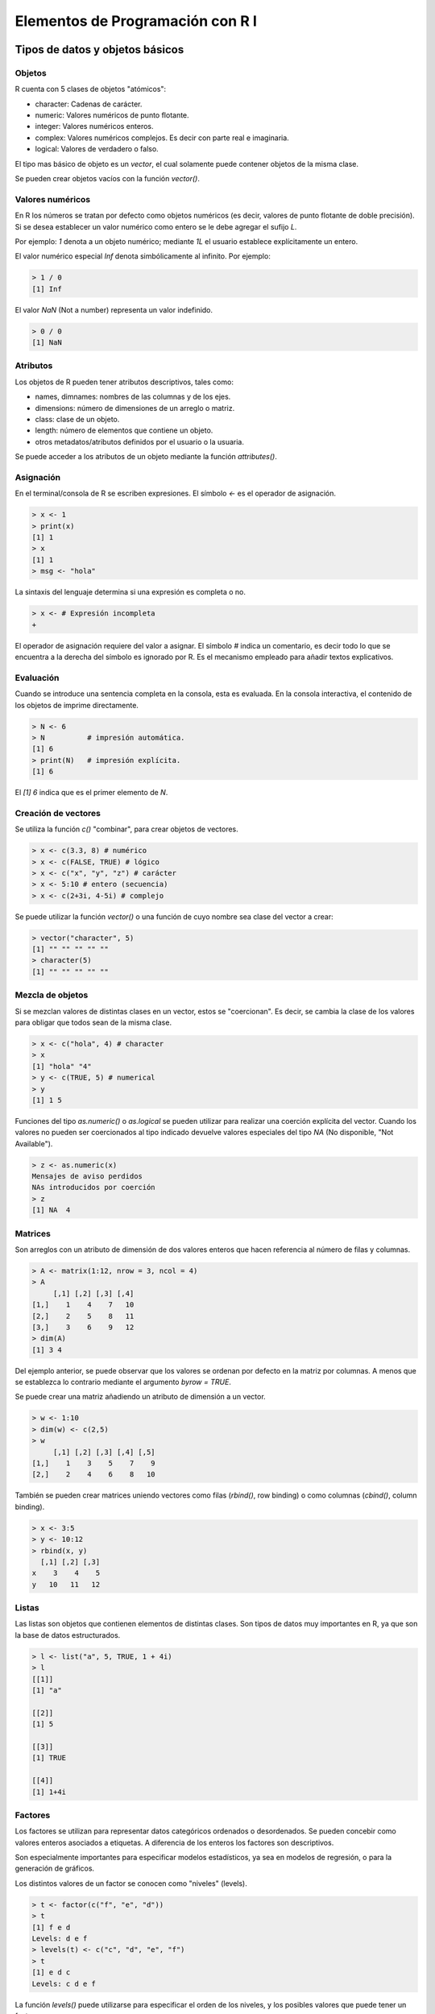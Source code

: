 *********************************
Elementos de Programación con R I
*********************************

Tipos de datos y objetos básicos
================================

Objetos
-------

R cuenta con 5 clases de objetos "atómicos":

* character: Cadenas de carácter.
* numeric: Valores numéricos de punto flotante.
* integer: Valores numéricos enteros.
* complex: Valores numéricos complejos. Es decir con parte real e imaginaria.
* logical: Valores de verdadero o falso.

El tipo mas básico de objeto es un *vector*, el cual solamente puede contener
objetos de la misma clase.

Se pueden crear objetos vacíos con la función `vector()`.

Valores numéricos
-----------------

En R los números se tratan por defecto como objetos numéricos (es decir, valores
de punto flotante de doble precisión). Si se desea establecer un valor numérico
como entero se le debe agregar el sufijo `L`.

Por ejemplo: `1` denota a un objeto numérico; mediante `1L` el usuario establece
explícitamente un entero.

El valor numérico especial `Inf` denota simbólicamente al infinito. Por ejemplo:

.. code-block:: rconsole

   > 1 / 0
   [1] Inf

El valor `NaN` (Not a number) representa un valor indefinido.

.. code-block:: rconsole

   > 0 / 0
   [1] NaN

Atributos
---------

Los objetos de R pueden tener atributos descriptivos, tales como:

* names, dimnames: nombres de las columnas y de los ejes.
* dimensions: número de dimensiones de un arreglo o matriz.
* class: clase de un objeto.
* length: número de elementos que contiene un objeto.
* otros metadatos/atributos definidos por el usuario o la usuaria.

Se puede acceder a los atributos de un objeto mediante la función
`attributes()`.

Asignación
----------

En el terminal/consola de R se escriben expresiones. El símbolo `<-` es el
operador de asignación.

.. code-block:: rconsole

   > x <- 1
   > print(x)
   [1] 1
   > x
   [1] 1
   > msg <- "hola"

La sintaxis del lenguaje determina si una expresión es completa o no.

.. code-block:: rconsole

   > x <- # Expresión incompleta
   +

El operador de asignación requiere del valor a asignar. El símbolo `#` indica
un comentario, es decir todo lo que se encuentra a la derecha del símbolo es
ignorado por R. Es el mecanismo empleado para añadir textos explicativos.

Evaluación
----------

Cuando se introduce una sentencia completa en la consola, esta es evaluada. En
la consola interactiva, el contenido de los objetos de imprime directamente.

.. code-block:: rconsole

   > N <- 6
   > N          # impresión automática.
   [1] 6
   > print(N)   # impresión explícita.
   [1] 6

El `[1] 6` indica que es el primer elemento de `N`.

Creación de vectores
--------------------

Se utiliza la función `c()` "combinar", para crear objetos de vectores.

.. code-block:: rconsole

   > x <- c(3.3, 8) # numérico
   > x <- c(FALSE, TRUE) # lógico
   > x <- c("x", "y", "z") # carácter
   > x <- 5:10 # entero (secuencia)
   > x <- c(2+3i, 4-5i) # complejo

Se puede utilizar la función `vector()` o una función de cuyo nombre sea clase
del vector a crear:

.. code-block:: rconsole

   > vector("character", 5)
   [1] "" "" "" "" ""
   > character(5)
   [1] "" "" "" "" ""

Mezcla de objetos
-----------------

Si se mezclan valores de distintas clases en un vector, estos se "coercionan".
Es decir, se cambia la clase de los valores para obligar que todos sean de la
misma clase.

.. code-block:: rconsole

   > x <- c("hola", 4) # character
   > x
   [1] "hola" "4"
   > y <- c(TRUE, 5) # numerical
   > y
   [1] 1 5

Funciones del tipo `as.numeric()` o `as.logical` se pueden utilizar para
realizar una coerción explícita del vector. Cuando los valores no pueden ser
coercionados al tipo indicado devuelve valores especiales del tipo `NA`
(No disponible, "Not Available").

.. code-block:: rconsole

   > z <- as.numeric(x)
   Mensajes de aviso perdidos
   NAs introducidos por coerción
   > z
   [1] NA  4

Matrices
--------

Son arreglos con un atributo de dimensión de dos valores enteros que hacen
referencia al número de filas y columnas.

.. code-block:: rconsole

   > A <- matrix(1:12, nrow = 3, ncol = 4)
   > A
        [,1] [,2] [,3] [,4]
   [1,]    1    4    7   10
   [2,]    2    5    8   11
   [3,]    3    6    9   12
   > dim(A)
   [1] 3 4

Del ejemplo anterior, se puede observar que los valores se ordenan por
defecto en la matriz por columnas. A menos que se establezca lo contrario
mediante el argumento `byrow = TRUE`.

Se puede crear una matriz añadiendo un atributo de dimensión a un vector.

.. code-block:: rconsole

   > w <- 1:10
   > dim(w) <- c(2,5)
   > w
        [,1] [,2] [,3] [,4] [,5]
   [1,]    1    3    5    7    9
   [2,]    2    4    6    8   10

También se pueden crear matrices uniendo vectores como filas (`rbind()`, row
binding) o como columnas (`cbind()`, column binding).

.. code-block:: rconsole

   > x <- 3:5
   > y <- 10:12
   > rbind(x, y)
     [,1] [,2] [,3]
   x    3    4    5
   y   10   11   12

Listas
------

Las listas son objetos que contienen elementos de distintas clases. Son tipos
de datos muy importantes en R, ya que son la base de datos estructurados.

.. code-block:: rconsole

   > l <- list("a", 5, TRUE, 1 + 4i)
   > l
   [[1]]
   [1] "a"

   [[2]]
   [1] 5

   [[3]]
   [1] TRUE

   [[4]]
   [1] 1+4i

Factores
--------

Los factores se utilizan para representar datos categóricos ordenados o
desordenados. Se pueden concebir como valores enteros asociados a etiquetas.
A diferencia de los enteros los factores son descriptivos.

Son especialmente importantes para especificar modelos estadísticos, ya sea
en modelos de regresión, o para la generación de gráficos.

Los distintos valores de un factor se conocen como "niveles" (levels).

.. code-block:: rconsole

   > t <- factor(c("f", "e", "d"))
   > t
   [1] f e d
   Levels: d e f
   > levels(t) <- c("c", "d", "e", "f")
   > t
   [1] e d c
   Levels: c d e f

La función `levels()` puede utilizarse para especificar el orden de los niveles,
y los posibles valores que puede tener un factor.

.. code-block:: rconsole

   > t[3] <- "o"
   Mensajes de aviso perdidos
   In `[<-.factor`(`*tmp*`, 3, value = "o") :
     invalid factor level, NA generated

Valores Faltantes
-----------------

Son aquellos denotados por `NA` o `NaN` para los que se generan por operaciones
matemáticas indefinidas.

Para verificar si los objetos son `NA` o `NaN` se pueden utilizar
respectivamente las funciones `is.na()` o `is.nan()`.

Los valores `NA` pertenecen a una clase, por esta razón se tienen valores
`NA` enteros, `NA` lógicos, etc.

Un valor `NaN` es `NA` pero no a la inversa.

.. code-block:: rconsole

   > s <- c(NA, 5, 0 / 0)
   > s
   [1]  NA   5 NaN
   > is.na(s)
   [1]  TRUE FALSE  TRUE
   > is.nan(s)
   [1] FALSE FALSE  TRUE

Data Frames
-----------

La traducción literal sería "marcos de datos. Representan datos tabulares.

* Son un tipo especial de lista en la que todos sus elementos tienen la misma
  longitud.
* Cada elemento puede concebirse como una columna. Y cada fila denota a
  los objetos que están en la misma posición en todas las columnas.
* A diferencia de las matrices pueden tener distintas clases de objetos en
  cada columna.

Los objetos de R tienen nombres `names()` que se asocian a cada elemento.

.. code-block:: rconsole

   > f <- 1:5
   > f
   [1] 1 2 3 4 5
   > names(f) <- c("a", "b", "c", "d", "e")
   > f
   a b c d e
   1 2 3 4 5

Los data frames tienen el atributo especial `row.names()` que permite asociar
nombres a las filas.

.. code-block:: rconsole

   > data.frame(label=c("a", "b", "c"),
   + value= 1:3,
   + row.names = c("uno", "dos", "tres"))
        label value
   uno      a     1
   dos      b     2
   tres     c     3

Del mismo modo, se pueden asociar nombres a las filas y a las columnas de una
matriz con las funciones `rownames()` y `colnames()` respectivamente. O de
forma simultánea con `dimnames()`.

.. code-block:: rconsole

   > f <- matrix(1:8, nrow = 2, ncol = 4,
   + dimnames = list(c("uno", "dos"),1:4))
   > f
       1 2 3 4
   uno 1 3 5 7
   dos 2 4 6 8
   > colnames(f) <- c("I", "II", "III", "IV")
   > f
       I II III IV
   uno 1  3   5  7
   dos 2  4   6  8

Lectura y escritura de datos
============================

Funciones básicas
-----------------

Hay unas cuantas funciones básicas para introducir datos a R:

* `read.table()`, `read.csv()`, para leer datos de forma tabular desde archivos
  de texto.
* `readLines()`, para leer información de archivos de texto como un vector de
  clase carácter.
* `source()`, para ejecutar código R. El contrario de `dump()`.
* `dget()`, carga un objeto de R guardado como una representación en texto
  almacenado con `dput()`.
* `load()`, para cargar *espacios de trabajo* almacenados en formato `.RData`.
* `unserialize()`, para leer objetos de R individuales guardados en formato
  binario.

Existen las siguientes funciones análogas para escribir datos:

* `write.data()`
* `writeLines()`
* `dump()`
* `dput()`
* `save()`
* `serialize()`

Leer archivos con `read.table()`
--------------------------------

La función `read.table()` es una de las mas utilizadas, entre sus argumentos
mas importantes tenemos:

* `file`, nombre de un archivo o conexión.
* `header`, valor lógico que indica si el archivo tiene una línea de cabecera.
* `sep`, la cadena de caracteres usada como separador de columnas.
* `colClasses`, un vector clase carácter que indica la clase de cada columna.
* `nrows`, el número de filas de un conjunto de datos.
* `comment.char`, la cadena de caracteres usada como indicador de comentarios.
* `skip`, el número de líneas a saltar al principio.
* `stringsAsFactors`, valor lógico que indica si las columnas de tipo carácter
  serán codificadas como factores.

Para conjuntos de datos pequeños y medianos, se pueden ejecutar `read.table()`
sin ningún otro argumento.

.. code-block:: r

   data <- read.table("chiguire.txt")

La función automáticamente:

* Saltará todas las líneas que empiezan con `#`.
* Determinará cuantas líneas son y cuanta memoria necesitará.
* Determinará la clase mas conveniente para cada columna.
* `read.csv()` es similar, pero asume que el separador es una coma.

Para conjuntos de datos mas grandes, las siguientes recomendaciones pueden ser
útiles:

* Leer la página de ayuda de `help.table()`, que contiene muchas pistas.
* Hacer un cálculo grueso de la memoria requerida, si excede la cantidad de
  RAM disponible es hora de pensar en otro método.
* Establecer `comment.char = ""` si no hay líneas comentadas en el archivo.
* Especificar el argumento `colClasses`, hará la lectura mucho mas rápida.

.. code-block:: r

   initial <- read.table("datatable.txt", nrows = 100)
   classes <- sapply(initial, class)
   tabAll <- read.table("datatable.txt", colClasses = classes)

En este caso se utilizan las clases que el propio R estima leyendo las primeras
100 filas para leer el archivo completo.

 * Establecer el argumento `nrows`, lo que permite controlar el uso de memoria.
   Puede usarse para leer un archivo muy grande por partes.

Todo pasa por conocer nuestro sistema, las especificaciones de hardware, la
arquitectura del procesador, el sistema operativo utilizado, las aplicaciones
en memoria y los usuarios con sesiones abiertas.

Por ejemplo, un data.frame de millón y medio de filas y 120 columnas de datos
numéricos (8 bytes por valor) requerirá aproximadamente de:

.. code-block:: rconsole

   > mem <- 1500000 * 120 * 8 # bytes
   > mem <- mem / 2^20 # megabytes
   > mem
   [1] 1373.291
   > mem <- mem / 1024 # gigabytes
   > mem
   [1] 1.341105

Representaciones de texto
-------------------------

Utilizando `dput()` se pueden obtener representaciones de los datos en archivos
de texto, que se pueden editar y recuperar.

Estas representaciones preservan los metadatos, y funcionan mejor con sistemas
de control de versiones y la "filosofía Unix" en general

Tienen el problema que pueden requerir un gran espacio de almacenamiento.

.. code-block:: rconsole

   > y <- data.frame(a = c(1, 2), b = c("uno", "dos"))
   > dput(y)
   structure(list(a = c(1, 2), b = structure(c(2L, 1L),
   .Label = c("dos", "uno"), class = "factor")),
   .Names = c("a", "b"), row.names = c(NA, -2L), class = "data.frame")
   > dput(y, file = "y.R")
   > y.nuevo <- dget("y.R")
   > y.nuevo
     a   b
   1 1 uno
   2 2 dos

Se utiliza `dump()` para almacenar representaciones de texto de objetos como
asignaciones que pueden ser cargados en memoria por lotes con `source()`.

.. code-block:: rconsole

   > x <- pi
   > y <- data.frame(a = c(1, 2), b = c("uno", "dos"))
   > dump(c("x", "y"), file = "data.R")
   > rm(x, y)
   > source("data.R")
   > x
   [1] 3.141593
   > y
     a   b
   1 1 uno
   2 2 dos

Interfaces con el mundo exterior
--------------------------------

Se pueden obtener datos utilizando *interfaces* de conexión. La conexiones
pueden ser archivos u otras cosas mas exóticas:

* `file()`, abre una conexión a un archivo.
* `gzfile()`, abre una conexión a un archivo comprimido como `gzip`.
* `bzfile()`, abre una conexión a un archivo comprimido como `bzip2`.
* `url()`, abre una conexión a un recurso en Internet, usualmente un sitio web.

Las funciones de conexión en general tienen los argumentos:

* `description`, para `file()` y otras conexiones a archivo es la ruta y nombre
  del archivo, para `url()` la dirección web.
* `open`, es el tipo de la conexión, `"r"` para solo lectura, `"w"` para iniciar
  un nuevo archivo y escribir, `"a"` para añadir, y `"rb"`, `"wb"` y `"ab"` los
  equivalentes en modo binario (Windows).

Las conexiones permiten leer archivos de forma secuencial. Por ejemplo, si
tenemos el archivo de texto comprimido `"palabras.txt.gz"`. Se podría leer como
sigue:

.. code-block:: rconsole

   > con <- gzfile("palabras.txt.gz")
   > x <- readLines(con)
   > x
   [1] "hola" "chao" "ula"  "luna"

La función `writeLines()` toma como argumento un vector de clase carácter y
escribe cada elemento como una línea de una archivo de texto.

Se puede igualmente utilizar una conexión para obtener el código de una página
web.

.. code-block:: rconsole

   > con <- url("http://www.ine.gob.ve", "r")
   > y <- readLines(con)
   Mensajes de aviso perdidos
   ...
   > head(y)
   [1] ""
   [2] "<!DOCTYPE html PUBLIC \"-//W3C//DTD XHTML 1.0 Transitional//EN\" \"http://www.w3.org/TR/xhtml1/DTD/xhtml1-transitional.dtd\">"
   [3] "<html xmlns=\"http://www.w3.org/1999/xhtml\">"
   [4] "<head>"
   [5] ""
   [6] "<meta http-equiv=\"Content-Type\" content=\"text/html; charset=utf-8\" />"

Estructuras de control
======================

Las estructuras de control básicas de R son:

* `if`, `else`: ejecuta un bloque de código si se satisface una condición.
* `for`: ejecuta un bloque de código un número fijo de veces.
* `while`: ejecuta un bloque de código mientras se cumpla una condición.
* `repeat`: ejecuta un boque de código hasta encontrar un `break`.
* `next`: salta a la siguiente iteración en un `for`, `while` o `repeat`.
* `return`: devuelve el resultado de una función y sale.

La mayoría de las estructuras de control no se utilizan en sesiones interactivas
sino en programas de R.

if
---

Un estructura `if` valida es como sigue:

.. code-block:: r

   if (x > 3) {
       y <- 10
   } else if (x < -3) {
       y <- -10
   } else {
       y <- 0
   }

Esto es: si la condición `x > 3` se satisface se ejecuta el código a
continuación encerrado entre llaves. La siguientes sentencias son opcionales,
se pueden colocar tantos `else if(<condición>)` "de lo contrario si" como sean
necesarios, y de ser necesario una sentencia `else` final.

Debido a la naturaleza funcional de R, la siguiente expresión es equivalente:

.. code-block:: r

   y <- if (x > 3) {
       10
   } else if (x < -3) {
       -10
   } else {
       0
   }

   # los bloques de una sola línea pueden prescindir de las llaves

   y <- if (x > 3) 10 else if (x < -3) -10 else 0

for
---

En los bucles `for` a una variable *iteradora* le asignan valores sucesivos de
un vector o secuencia.

Los siguientes bucles son equivalentes:

.. code-block:: r

   x <- c("a", "b", "c", "d")

   for (i in 1:4) {
       print(x[i])
   }
   for (i in seq_along(x)) {
       print(x[i])
   }
   for (letter in x) {
       print(letter)
   }
   for (i in 1:4) print(x[i])

Es posible escribir bucles dentro de bucles, esto es, bucles anidados.


Funciones
=========

Las funciones se utilizan para reorganizar el código, ya sea para contener
secuencias de expresiones utilizadas de forma reiterada, o para separar el
código en componentes mas comprensibles.

Se crean utilizando la directiva `function()` y se almacenan como cualquier
otro objeto. Son, de hecho, objetos de la clase *function*.

Tienen la siguiente sintaxis básica:

.. code-block:: r

   function( arglist )
       expr
       return(value)

* `arglist` es una lista de argumentos.
* Si `expr` consta de más de una expresión debe estar encerrado entre llaves.
* la sentencia `return` es opcional, por defecto las funciones en R devuelven el
  valor de la última expresión.

En R, en virtud de su naturaleza funcional, las funciones son *objetos de
primera clase*, lo que implica que:

* Pueden pasarse como argumentos de otras funciones.
* Pueden anidarse, esto es, definir funciones dentro de funciones.
* Devuelven el valor de la última expresión, a menos que hay una indicación
  explícita con `return()`

Argumentos
----------

Las funciones tienen argumentos con nombre a los que pueden asignarse valores
por defecto.

* Los argumentos que aparecen en la definición de la función se denominan
  *argumentos formales*.
* La función `formals` devuelve una lista con los argumentos formales de una
  función.

.. code-block:: rconsole

   > f <- function(a, b) a + b
   > formals(f)
   $a

   $b

* Las llamadas a las funciones de R no tienen que utilizar todos los argumentos.
  Algunos pueden ser quedar *faltantes* y otros tener valores por defecto.

Coincidencia de argumentos
--------------------------

Los argumentos pueden coincidir por posición o por el nombre. Todas las llamadas
a continuación de la función `sd` son equivalentes:

.. code-block:: rconsole

   > midata <- rnorm(100)
   > sd(midata)
   > sd(x = midata)
   > sd(x = midata, na.rm = FALSE)
   > sd(na.rm = FALSE, x = midata)
   > sd(na.rm = FALSE, midata)

Cuando un argumento coincide por nombre, se saca de la lista de argumentos.
De manera que los restantes mantienen el mismo orden.

Por ejemplo, en el caso de la función `lm()` que se utiliza para ajustar
modelos lineales que tiene los siguientes argumentos:

.. code-block:: rconsole

   > args(lm)
   function (formula, data, subset, weights, na.action, method = "qr",
       model = TRUE, x = FALSE, y = FALSE, qr = TRUE, singular.ok = TRUE,
       contrasts = NULL, offset, ...)

Las dos llamadas siguientes son equivalentes:

.. code-block:: r

   lm(data = mydata, y ~ x, model = FALSE, 1:100)
   lm(y ~ x, mydata, 1:100, model = FALSE)

Los argumentos pueden tener una *coincidencia parcial*. Esto es, se pueden hacer
coincidir los argumentos por nombre sin tener que escribir el argumento completo
siempre que no haya ambigüedad.

Los siguientes llamados son equivalentes:

.. code-block:: r

   seq.int(0, 1, len = 11)
   seq.int(0, 1, length.out = 11)

   ls(all = TRUE)
   ls(all.names = TRUE)

Los argumentos de las funciones de R también emplean *evaluación perezosa*, esto
implica que solamente se consideran necesarias en la medida que se utilizan
dentro de la función. Por ejemplo, el siguiente código corre sin problemas.

.. code-block:: r

   f <- function(a, b) {
       a^2
   }
   f(2)

En este caso, como b nunca es utilizado, no genera error. De hecho, se
ejecutarían todas las sentencias hasta encontrar una referencia a `b`.

Se puede utilizar `...` para indicar un número de argumentos variable, o el pase
de argumentos de forma implícita. Generalmente se utilizan para extender
funciones.

.. code-block:: r

   myplot <- function(x, y, type = "l", ...) {
   plot(x, y, type = type, ...)
   }

Los argumentos formales que aparecen después de `...` deben ser explícitos y no
admiten coincidencias parciales.

.. code-block:: r

   > args(paste)
   function (..., sep = " ", collapse = NULL)
   > paste("a", "b", sep = ":")
   [1] "a:b"
   > paste("a", "b", se = ":")
   [1] "a b :"

Reglas de alcance
=================

Manejo de datos temporales
==========================
